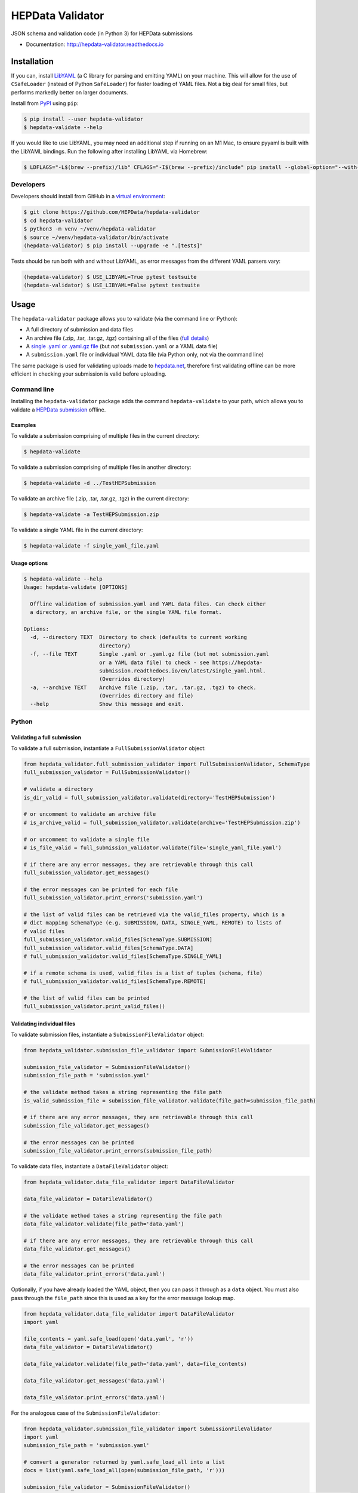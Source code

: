 ==================
 HEPData Validator
==================

.. image:: https://github.com/HEPData/hepdata-validator/workflows/Continuous%20Integration/badge.svg?branch=master
   :target: https://github.com/HEPData/hepdata-validator/actions?query=branch%3Amaster
   :alt: GitHub Actions Build Status

.. image:: https://coveralls.io/repos/github/HEPData/hepdata-validator/badge.svg?branch=master
   :target: https://coveralls.io/github/HEPData/hepdata-validator?branch=master
   :alt: Coveralls Status

.. image:: https://img.shields.io/github/license/HEPData/hepdata-validator.svg
   :target: https://github.com/HEPData/hepdata-validator/blob/master/LICENSE.txt
   :alt: License

.. image:: https://img.shields.io/github/release/hepdata/hepdata-validator.svg?maxAge=2592000
   :target: https://github.com/HEPData/hepdata-validator/releases
   :alt: GitHub Releases

.. image:: https://img.shields.io/pypi/v/hepdata-validator
   :target: https://pypi.org/project/hepdata-validator/
   :alt: PyPI Version

.. image:: https://img.shields.io/github/issues/hepdata/hepdata-validator.svg?maxAge=2592000
   :target: https://github.com/HEPData/hepdata-validator/issues
   :alt: GitHub Issues

.. image:: https://readthedocs.org/projects/hepdata-validator/badge/?version=latest
   :target: http://hepdata-validator.readthedocs.io/en/latest/?badge=latest
   :alt: Documentation Status

JSON schema and validation code (in Python 3) for HEPData submissions

* Documentation: http://hepdata-validator.readthedocs.io


Installation
------------

If you can, install `LibYAML <https://pyyaml.org/wiki/LibYAML>`_ (a C library for parsing and emitting YAML) on your machine.
This will allow for the use of ``CSafeLoader`` (instead of Python ``SafeLoader``) for faster loading of YAML files.
Not a big deal for small files, but performs markedly better on larger documents.

Install from `PyPI <https://pypi.org/project/hepdata-validator/>`_ using ``pip``:

.. code:: bash

   $ pip install --user hepdata-validator
   $ hepdata-validate --help

If you would like to use LibYAML, you may need an additional step if running on an M1 Mac, to ensure pyyaml is built
with the LibYAML bindings. Run the following after installing LibYAML via Homebrew:

.. code:: bash

  $ LDFLAGS="-L$(brew --prefix)/lib" CFLAGS="-I$(brew --prefix)/include" pip install --global-option="--with-libyaml" --force pyyaml


Developers
==========
Developers should install from GitHub in a `virtual environment <https://docs.python.org/3/tutorial/venv.html>`_:

.. code:: bash

   $ git clone https://github.com/HEPData/hepdata-validator
   $ cd hepdata-validator
   $ python3 -m venv ~/venv/hepdata-validator
   $ source ~/venv/hepdata-validator/bin/activate
   (hepdata-validator) $ pip install --upgrade -e ".[tests]"

Tests should be run both with and without LibYAML, as error messages from the different YAML parsers vary:

.. code:: bash

   (hepdata-validator) $ USE_LIBYAML=True pytest testsuite
   (hepdata-validator) $ USE_LIBYAML=False pytest testsuite

Usage
-----

The ``hepdata-validator`` package allows you to validate (via the command line or Python):

* A full directory of submission and data files
* An archive file (.zip, .tar, .tar.gz, .tgz) containing all of the files (`full details <https://hepdata-submission.readthedocs.io/en/latest/introduction.html>`_)
* A `single .yaml or .yaml.gz file <https://hepdata-submission.readthedocs.io/en/latest/single_yaml.html>`_ (but *not* ``submission.yaml`` or a YAML data file)
* A ``submission.yaml`` file or individual YAML data file (via Python only, not via the command line)

The same package is used for validating uploads made to `hepdata.net <https://www.hepdata.net>`_, therefore
first validating offline can be more efficient in checking your submission is valid before uploading.


Command line
============

Installing the ``hepdata-validator`` package adds the command ``hepdata-validate`` to your path, which allows you to validate a
`HEPData submission <https://hepdata-submission.readthedocs.io/en/latest/introduction.html>`_ offline.

Examples
^^^^^^^^

To validate a submission comprising of multiple files in the current directory:

.. code:: bash

    $ hepdata-validate

To validate a submission comprising of multiple files in another directory:

.. code:: bash

    $ hepdata-validate -d ../TestHEPSubmission

To validate an archive file (.zip, .tar, .tar.gz, .tgz) in the current directory:

.. code:: bash

    $ hepdata-validate -a TestHEPSubmission.zip

To validate a single YAML file in the current directory:

.. code:: bash

    $ hepdata-validate -f single_yaml_file.yaml

Usage options
^^^^^^^^^^^^^

.. code:: bash

    $ hepdata-validate --help
    Usage: hepdata-validate [OPTIONS]

      Offline validation of submission.yaml and YAML data files. Can check either
      a directory, an archive file, or the single YAML file format.

    Options:
      -d, --directory TEXT  Directory to check (defaults to current working
                            directory)
      -f, --file TEXT       Single .yaml or .yaml.gz file (but not submission.yaml
                            or a YAML data file) to check - see https://hepdata-
                            submission.readthedocs.io/en/latest/single_yaml.html.
                            (Overrides directory)
      -a, --archive TEXT    Archive file (.zip, .tar, .tar.gz, .tgz) to check.
                            (Overrides directory and file)
      --help                Show this message and exit.


Python
======

Validating a full submission
^^^^^^^^^^^^^^^^^^^^^^^^^^^^

To validate a full submission, instantiate a ``FullSubmissionValidator`` object:

.. code:: python

    from hepdata_validator.full_submission_validator import FullSubmissionValidator, SchemaType
    full_submission_validator = FullSubmissionValidator()

    # validate a directory
    is_dir_valid = full_submission_validator.validate(directory='TestHEPSubmission')

    # or uncomment to validate an archive file
    # is_archive_valid = full_submission_validator.validate(archive='TestHEPSubmission.zip')

    # or uncomment to validate a single file
    # is_file_valid = full_submission_validator.validate(file='single_yaml_file.yaml')

    # if there are any error messages, they are retrievable through this call
    full_submission_validator.get_messages()

    # the error messages can be printed for each file
    full_submission_validator.print_errors('submission.yaml')

    # the list of valid files can be retrieved via the valid_files property, which is a
    # dict mapping SchemaType (e.g. SUBMISSION, DATA, SINGLE_YAML, REMOTE) to lists of
    # valid files
    full_submission_validator.valid_files[SchemaType.SUBMISSION]
    full_submission_validator.valid_files[SchemaType.DATA]
    # full_submission_validator.valid_files[SchemaType.SINGLE_YAML]

    # if a remote schema is used, valid_files is a list of tuples (schema, file)
    # full_submission_validator.valid_files[SchemaType.REMOTE]

    # the list of valid files can be printed
    full_submission_validator.print_valid_files()


Validating individual files
^^^^^^^^^^^^^^^^^^^^^^^^^^^

To validate submission files, instantiate a ``SubmissionFileValidator`` object:

.. code:: python

    from hepdata_validator.submission_file_validator import SubmissionFileValidator

    submission_file_validator = SubmissionFileValidator()
    submission_file_path = 'submission.yaml'

    # the validate method takes a string representing the file path
    is_valid_submission_file = submission_file_validator.validate(file_path=submission_file_path)

    # if there are any error messages, they are retrievable through this call
    submission_file_validator.get_messages()

    # the error messages can be printed
    submission_file_validator.print_errors(submission_file_path)


To validate data files, instantiate a ``DataFileValidator`` object:

.. code:: python

    from hepdata_validator.data_file_validator import DataFileValidator

    data_file_validator = DataFileValidator()

    # the validate method takes a string representing the file path
    data_file_validator.validate(file_path='data.yaml')

    # if there are any error messages, they are retrievable through this call
    data_file_validator.get_messages()

    # the error messages can be printed
    data_file_validator.print_errors('data.yaml')


Optionally, if you have already loaded the YAML object, then you can pass it through
as a ``data`` object. You must also pass through the ``file_path`` since this is used as a key
for the error message lookup map.

.. code:: python

    from hepdata_validator.data_file_validator import DataFileValidator
    import yaml

    file_contents = yaml.safe_load(open('data.yaml', 'r'))
    data_file_validator = DataFileValidator()

    data_file_validator.validate(file_path='data.yaml', data=file_contents)

    data_file_validator.get_messages('data.yaml')

    data_file_validator.print_errors('data.yaml')

For the analogous case of the ``SubmissionFileValidator``:

.. code:: python

    from hepdata_validator.submission_file_validator import SubmissionFileValidator
    import yaml
    submission_file_path = 'submission.yaml'

    # convert a generator returned by yaml.safe_load_all into a list
    docs = list(yaml.safe_load_all(open(submission_file_path, 'r')))

    submission_file_validator = SubmissionFileValidator()
    is_valid_submission_file = submission_file_validator.validate(file_path=submission_file_path, data=docs)
    submission_file_validator.print_errors(submission_file_path)


Schema Versions
---------------

When considering **native HEPData JSON schemas**, there are multiple `versions
<https://github.com/HEPData/hepdata-validator/tree/master/hepdata_validator/schemas>`_.
In most cases you should use the **latest** version (the default). If you need to use a different version,
you can pass a keyword argument ``schema_version`` when initialising the validator:

.. code:: python

    submission_file_validator = SubmissionFileValidator(schema_version='0.1.0')
    data_file_validator = DataFileValidator(schema_version='0.1.0')


Remote Schemas
--------------

When using **remotely defined schemas**, versions depend on the organization providing those schemas,
and it is their responsibility to offer a way of keeping track of different schema versions.

The ``JsonSchemaResolver`` object resolves ``$ref`` in the JSON schema. The ``HTTPSchemaDownloader`` object retrieves
schemas from a remote location, and optionally saves them in the local file system, following the structure:
``schemas_remote/<org>/<project>/<version>/<schema_name>``. An example may be:

.. code:: python

    from hepdata_validator.data_file_validator import DataFileValidator
    data_validator = DataFileValidator()

    # Split remote schema path and schema name
    schema_path = 'https://scikit-hep.org/pyhf/schemas/1.0.0/'
    schema_name = 'workspace.json'

    # Create JsonSchemaResolver object to resolve $ref in JSON schema
    from hepdata_validator.schema_resolver import JsonSchemaResolver
    pyhf_resolver = JsonSchemaResolver(schema_path)

    # Create HTTPSchemaDownloader object to validate against remote schema
    from hepdata_validator.schema_downloader import HTTPSchemaDownloader
    pyhf_downloader = HTTPSchemaDownloader(pyhf_resolver, schema_path)

    # Retrieve and save the remote schema in the local path
    pyhf_type = pyhf_downloader.get_schema_type(schema_name)
    pyhf_spec = pyhf_downloader.get_schema_spec(schema_name)
    pyhf_downloader.save_locally(schema_name, pyhf_spec)

    # Load the custom schema as a custom type
    import os
    pyhf_path = os.path.join(pyhf_downloader.schemas_path, schema_name)
    data_validator.load_custom_schema(pyhf_type, pyhf_path)

    # Validate a specific schema instance
    data_validator.validate(file_path='pyhf_workspace.json', file_type=pyhf_type)


The native HEPData JSON schema are provided as part of the ``hepdata-validator`` package and it is not necessary to
download them. However, in principle, for testing purposes, note that the same mechanism above could be used with:

.. code:: python

    schema_path = 'https://hepdata.net/submission/schemas/1.1.1/'
    schema_name = 'data_schema.json'

and passing a HEPData YAML data file as the ``file_path`` argument of the ``validate`` method.
